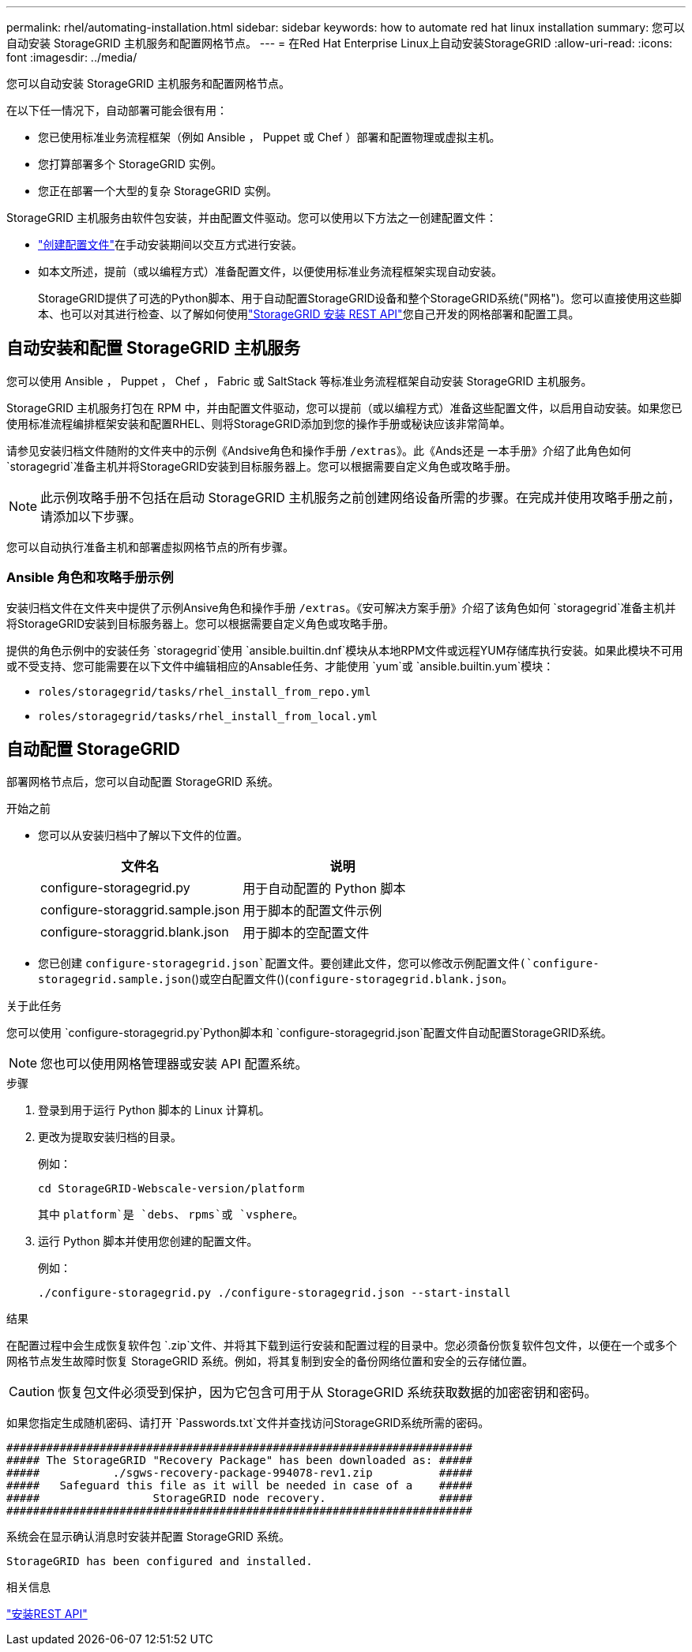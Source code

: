 ---
permalink: rhel/automating-installation.html 
sidebar: sidebar 
keywords: how to automate red hat linux installation 
summary: 您可以自动安装 StorageGRID 主机服务和配置网格节点。 
---
= 在Red Hat Enterprise Linux上自动安装StorageGRID
:allow-uri-read: 
:icons: font
:imagesdir: ../media/


[role="lead"]
您可以自动安装 StorageGRID 主机服务和配置网格节点。

在以下任一情况下，自动部署可能会很有用：

* 您已使用标准业务流程框架（例如 Ansible ， Puppet 或 Chef ）部署和配置物理或虚拟主机。
* 您打算部署多个 StorageGRID 实例。
* 您正在部署一个大型的复杂 StorageGRID 实例。


StorageGRID 主机服务由软件包安装，并由配置文件驱动。您可以使用以下方法之一创建配置文件：

* link:creating-node-configuration-files.html["创建配置文件"]在手动安装期间以交互方式进行安装。
* 如本文所述，提前（或以编程方式）准备配置文件，以便使用标准业务流程框架实现自动安装。
+
StorageGRID提供了可选的Python脚本、用于自动配置StorageGRID设备和整个StorageGRID系统("网格")。您可以直接使用这些脚本、也可以对其进行检查、以了解如何使用link:overview-of-installation-rest-api.html["StorageGRID 安装 REST API"]您自己开发的网格部署和配置工具。





== 自动安装和配置 StorageGRID 主机服务

您可以使用 Ansible ， Puppet ， Chef ， Fabric 或 SaltStack 等标准业务流程框架自动安装 StorageGRID 主机服务。

StorageGRID 主机服务打包在 RPM 中，并由配置文件驱动，您可以提前（或以编程方式）准备这些配置文件，以启用自动安装。如果您已使用标准流程编排框架安装和配置RHEL、则将StorageGRID添加到您的操作手册或秘诀应该非常简单。

请参见安装归档文件随附的文件夹中的示例《Andsive角色和操作手册 `/extras`》。此《Ands还是 一本手册》介绍了此角色如何 `storagegrid`准备主机并将StorageGRID安装到目标服务器上。您可以根据需要自定义角色或攻略手册。


NOTE: 此示例攻略手册不包括在启动 StorageGRID 主机服务之前创建网络设备所需的步骤。在完成并使用攻略手册之前，请添加以下步骤。

您可以自动执行准备主机和部署虚拟网格节点的所有步骤。



=== Ansible 角色和攻略手册示例

安装归档文件在文件夹中提供了示例Ansive角色和操作手册 `/extras`。《安可解决方案手册》介绍了该角色如何 `storagegrid`准备主机并将StorageGRID安装到目标服务器上。您可以根据需要自定义角色或攻略手册。

提供的角色示例中的安装任务 `storagegrid`使用 `ansible.builtin.dnf`模块从本地RPM文件或远程YUM存储库执行安装。如果此模块不可用或不受支持、您可能需要在以下文件中编辑相应的Ansable任务、才能使用 `yum`或 `ansible.builtin.yum`模块：

* `roles/storagegrid/tasks/rhel_install_from_repo.yml`
* `roles/storagegrid/tasks/rhel_install_from_local.yml`




== 自动配置 StorageGRID

部署网格节点后，您可以自动配置 StorageGRID 系统。

.开始之前
* 您可以从安装归档中了解以下文件的位置。
+
[cols="1a,1a"]
|===
| 文件名 | 说明 


| configure-storagegrid.py  a| 
用于自动配置的 Python 脚本



| configure-storaggrid.sample.json  a| 
用于脚本的配置文件示例



| configure-storaggrid.blank.json  a| 
用于脚本的空配置文件

|===
* 您已创建 `configure-storagegrid.json`配置文件。要创建此文件，您可以修改示例配置文件(`configure-storagegrid.sample.json`()或空白配置文件()(`configure-storagegrid.blank.json`。


.关于此任务
您可以使用 `configure-storagegrid.py`Python脚本和 `configure-storagegrid.json`配置文件自动配置StorageGRID系统。


NOTE: 您也可以使用网格管理器或安装 API 配置系统。

.步骤
. 登录到用于运行 Python 脚本的 Linux 计算机。
. 更改为提取安装归档的目录。
+
例如：

+
[listing]
----
cd StorageGRID-Webscale-version/platform
----
+
其中 `platform`是 `debs`、 `rpms`或 `vsphere`。

. 运行 Python 脚本并使用您创建的配置文件。
+
例如：

+
[listing]
----
./configure-storagegrid.py ./configure-storagegrid.json --start-install
----


.结果
在配置过程中会生成恢复软件包 `.zip`文件、并将其下载到运行安装和配置过程的目录中。您必须备份恢复软件包文件，以便在一个或多个网格节点发生故障时恢复 StorageGRID 系统。例如，将其复制到安全的备份网络位置和安全的云存储位置。


CAUTION: 恢复包文件必须受到保护，因为它包含可用于从 StorageGRID 系统获取数据的加密密钥和密码。

如果您指定生成随机密码、请打开 `Passwords.txt`文件并查找访问StorageGRID系统所需的密码。

[listing]
----
######################################################################
##### The StorageGRID "Recovery Package" has been downloaded as: #####
#####           ./sgws-recovery-package-994078-rev1.zip          #####
#####   Safeguard this file as it will be needed in case of a    #####
#####                 StorageGRID node recovery.                 #####
######################################################################
----
系统会在显示确认消息时安装并配置 StorageGRID 系统。

[listing]
----
StorageGRID has been configured and installed.
----
.相关信息
link:overview-of-installation-rest-api.html["安装REST API"]
